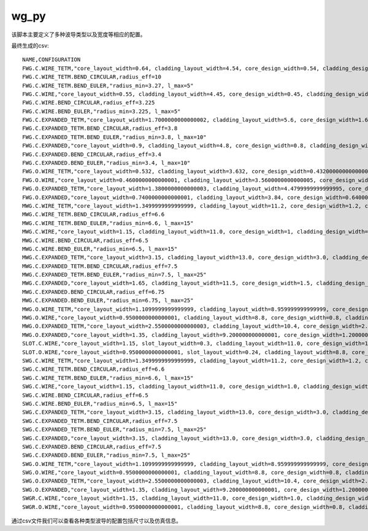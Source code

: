 wg_py
============================================================

该脚本主要定义了多种波导类型以及宽度等相应的配置。

最终生成的csv::

    NAME,CONFIGURATION
    FWG.C.WIRE_TETM,"core_layout_width=0.64, cladding_layout_width=4.54, core_design_width=0.54, cladding_design_width=4.54, port_names=('op_0', 'op_1')"
    FWG.C.WIRE_TETM.BEND_CIRCULAR,radius_eff=10
    FWG.C.WIRE_TETM.BEND_EULER,"radius_min=3.27, l_max=5"
    FWG.C.WIRE,"core_layout_width=0.55, cladding_layout_width=4.45, core_design_width=0.45, cladding_design_width=4.45, port_names=('op_0', 'op_1')"
    FWG.C.WIRE.BEND_CIRCULAR,radius_eff=3.225
    FWG.C.WIRE.BEND_EULER,"radius_min=3.225, l_max=5"
    FWG.C.EXPANDED_TETM,"core_layout_width=1.7000000000000002, cladding_layout_width=5.6, core_design_width=1.6, cladding_design_width=5.6, port_names=('op_0', 'op_1')"
    FWG.C.EXPANDED_TETM.BEND_CIRCULAR,radius_eff=3.8
    FWG.C.EXPANDED_TETM.BEND_EULER,"radius_min=3.8, l_max=10"
    FWG.C.EXPANDED,"core_layout_width=0.9, cladding_layout_width=4.8, core_design_width=0.8, cladding_design_width=4.8, port_names=('op_0', 'op_1')"
    FWG.C.EXPANDED.BEND_CIRCULAR,radius_eff=3.4
    FWG.C.EXPANDED.BEND_EULER,"radius_min=3.4, l_max=10"
    FWG.O.WIRE_TETM,"core_layout_width=0.532, cladding_layout_width=3.632, core_design_width=0.43200000000000005, cladding_design_width=3.632, port_names=('op_0', 'op_1')"
    FWG.O.WIRE,"core_layout_width=0.4600000000000001, cladding_layout_width=3.5600000000000005, core_design_width=0.36000000000000004, cladding_design_width=3.5600000000000005, port_names=('op_0', 'op_1')"
    FWG.O.EXPANDED_TETM,"core_layout_width=1.3800000000000003, cladding_layout_width=4.4799999999999995, core_design_width=1.2800000000000002, cladding_design_width=4.4799999999999995, port_names=('op_0', 'op_1')"
    FWG.O.EXPANDED,"core_layout_width=0.7400000000000001, cladding_layout_width=3.84, core_design_width=0.6400000000000001, cladding_design_width=3.84, port_names=('op_0', 'op_1')"
    MWG.C.WIRE_TETM,"core_layout_width=1.3499999999999999, cladding_layout_width=11.2, core_design_width=1.2, cladding_design_width=11.2, port_names=('op_0', 'op_1')"
    MWG.C.WIRE_TETM.BEND_CIRCULAR,radius_eff=6.6
    MWG.C.WIRE_TETM.BEND_EULER,"radius_min=6.6, l_max=15"
    MWG.C.WIRE,"core_layout_width=1.15, cladding_layout_width=11.0, core_design_width=1, cladding_design_width=11.0, port_names=('op_0', 'op_1')"
    MWG.C.WIRE.BEND_CIRCULAR,radius_eff=6.5
    MWG.C.WIRE.BEND_EULER,"radius_min=6.5, l_max=15"
    MWG.C.EXPANDED_TETM,"core_layout_width=3.15, cladding_layout_width=13.0, core_design_width=3.0, cladding_design_width=13.0, port_names=('op_0', 'op_1')"
    MWG.C.EXPANDED_TETM.BEND_CIRCULAR,radius_eff=7.5
    MWG.C.EXPANDED_TETM.BEND_EULER,"radius_min=7.5, l_max=25"
    MWG.C.EXPANDED,"core_layout_width=1.65, cladding_layout_width=11.5, core_design_width=1.5, cladding_design_width=11.5, port_names=('op_0', 'op_1')"
    MWG.C.EXPANDED.BEND_CIRCULAR,radius_eff=6.75
    MWG.C.EXPANDED.BEND_EULER,"radius_min=6.75, l_max=25"
    MWG.O.WIRE_TETM,"core_layout_width=1.1099999999999999, cladding_layout_width=8.959999999999999, core_design_width=0.96, cladding_design_width=8.959999999999999, port_names=('op_0', 'op_1')"
    MWG.O.WIRE,"core_layout_width=0.9500000000000001, cladding_layout_width=8.8, core_design_width=0.8, cladding_design_width=8.8, port_names=('op_0', 'op_1')"
    MWG.O.EXPANDED_TETM,"core_layout_width=2.5500000000000003, cladding_layout_width=10.4, core_design_width=2.4000000000000004, cladding_design_width=10.4, port_names=('op_0', 'op_1')"
    MWG.O.EXPANDED,"core_layout_width=1.35, cladding_layout_width=9.200000000000001, core_design_width=1.2000000000000002, cladding_design_width=9.200000000000001, port_names=('op_0', 'op_1')"
    SLOT.C.WIRE,"core_layout_width=1.15, slot_layout_width=0.3, cladding_layout_width=11.0, core_design_width=1.0, slot_design_width=0.3, cladding_design_width=11.0, port_names=('op_0', 'op_1')"
    SLOT.O.WIRE,"core_layout_width=0.9500000000000001, slot_layout_width=0.24, cladding_layout_width=8.8, core_design_width=0.8, slot_design_width=0.24, cladding_design_width=8.8, port_names=('op_0', 'op_1')"
    SWG.C.WIRE_TETM,"core_layout_width=1.3499999999999999, cladding_layout_width=11.2, core_design_width=1.2, cladding_design_width=11.2, port_names=('op_0', 'op_1')"
    SWG.C.WIRE_TETM.BEND_CIRCULAR,radius_eff=6.6
    SWG.C.WIRE_TETM.BEND_EULER,"radius_min=6.6, l_max=15"
    SWG.C.WIRE,"core_layout_width=1.15, cladding_layout_width=11.0, core_design_width=1.0, cladding_design_width=11.0, port_names=('op_0', 'op_1')"
    SWG.C.WIRE.BEND_CIRCULAR,radius_eff=6.5
    SWG.C.WIRE.BEND_EULER,"radius_min=6.5, l_max=15"
    SWG.C.EXPANDED_TETM,"core_layout_width=3.15, cladding_layout_width=13.0, core_design_width=3.0, cladding_design_width=13.0, port_names=('op_0', 'op_1')"
    SWG.C.EXPANDED_TETM.BEND_CIRCULAR,radius_eff=7.5
    SWG.C.EXPANDED_TETM.BEND_EULER,"radius_min=7.5, l_max=25"
    SWG.C.EXPANDED,"core_layout_width=3.15, cladding_layout_width=13.0, core_design_width=3.0, cladding_design_width=13.0, port_names=('op_0', 'op_1')"
    SWG.C.EXPANDED.BEND_CIRCULAR,radius_eff=7.5
    SWG.C.EXPANDED.BEND_EULER,"radius_min=7.5, l_max=25"
    SWG.O.WIRE_TETM,"core_layout_width=1.1099999999999999, cladding_layout_width=8.959999999999999, core_design_width=0.96, cladding_design_width=8.959999999999999, port_names=('op_0', 'op_1')"
    SWG.O.WIRE,"core_layout_width=0.9500000000000001, cladding_layout_width=8.8, core_design_width=0.8, cladding_design_width=8.8, port_names=('op_0', 'op_1')"
    SWG.O.EXPANDED_TETM,"core_layout_width=2.5500000000000003, cladding_layout_width=10.4, core_design_width=2.4000000000000004, cladding_design_width=10.4, port_names=('op_0', 'op_1')"
    SWG.O.EXPANDED,"core_layout_width=1.35, cladding_layout_width=9.200000000000001, core_design_width=1.2000000000000002, cladding_design_width=9.200000000000001, port_names=('op_0', 'op_1')"
    SWGR.C.WIRE,"core_layout_width=1.15, cladding_layout_width=11.0, core_design_width=1.0, cladding_design_width=11.0, port_names=('op_0', 'op_1'), period=1.0, duty_cycle=0.5"
    SWGR.O.WIRE,"core_layout_width=0.9500000000000001, cladding_layout_width=8.8, core_design_width=0.8, cladding_design_width=8.8, port_names=('op_0', 'op_1'), period=1.0, duty_cycle=0.5"

通过csv文件我们可以查看各种类型波导的配置包括尺寸以及仿真信息。